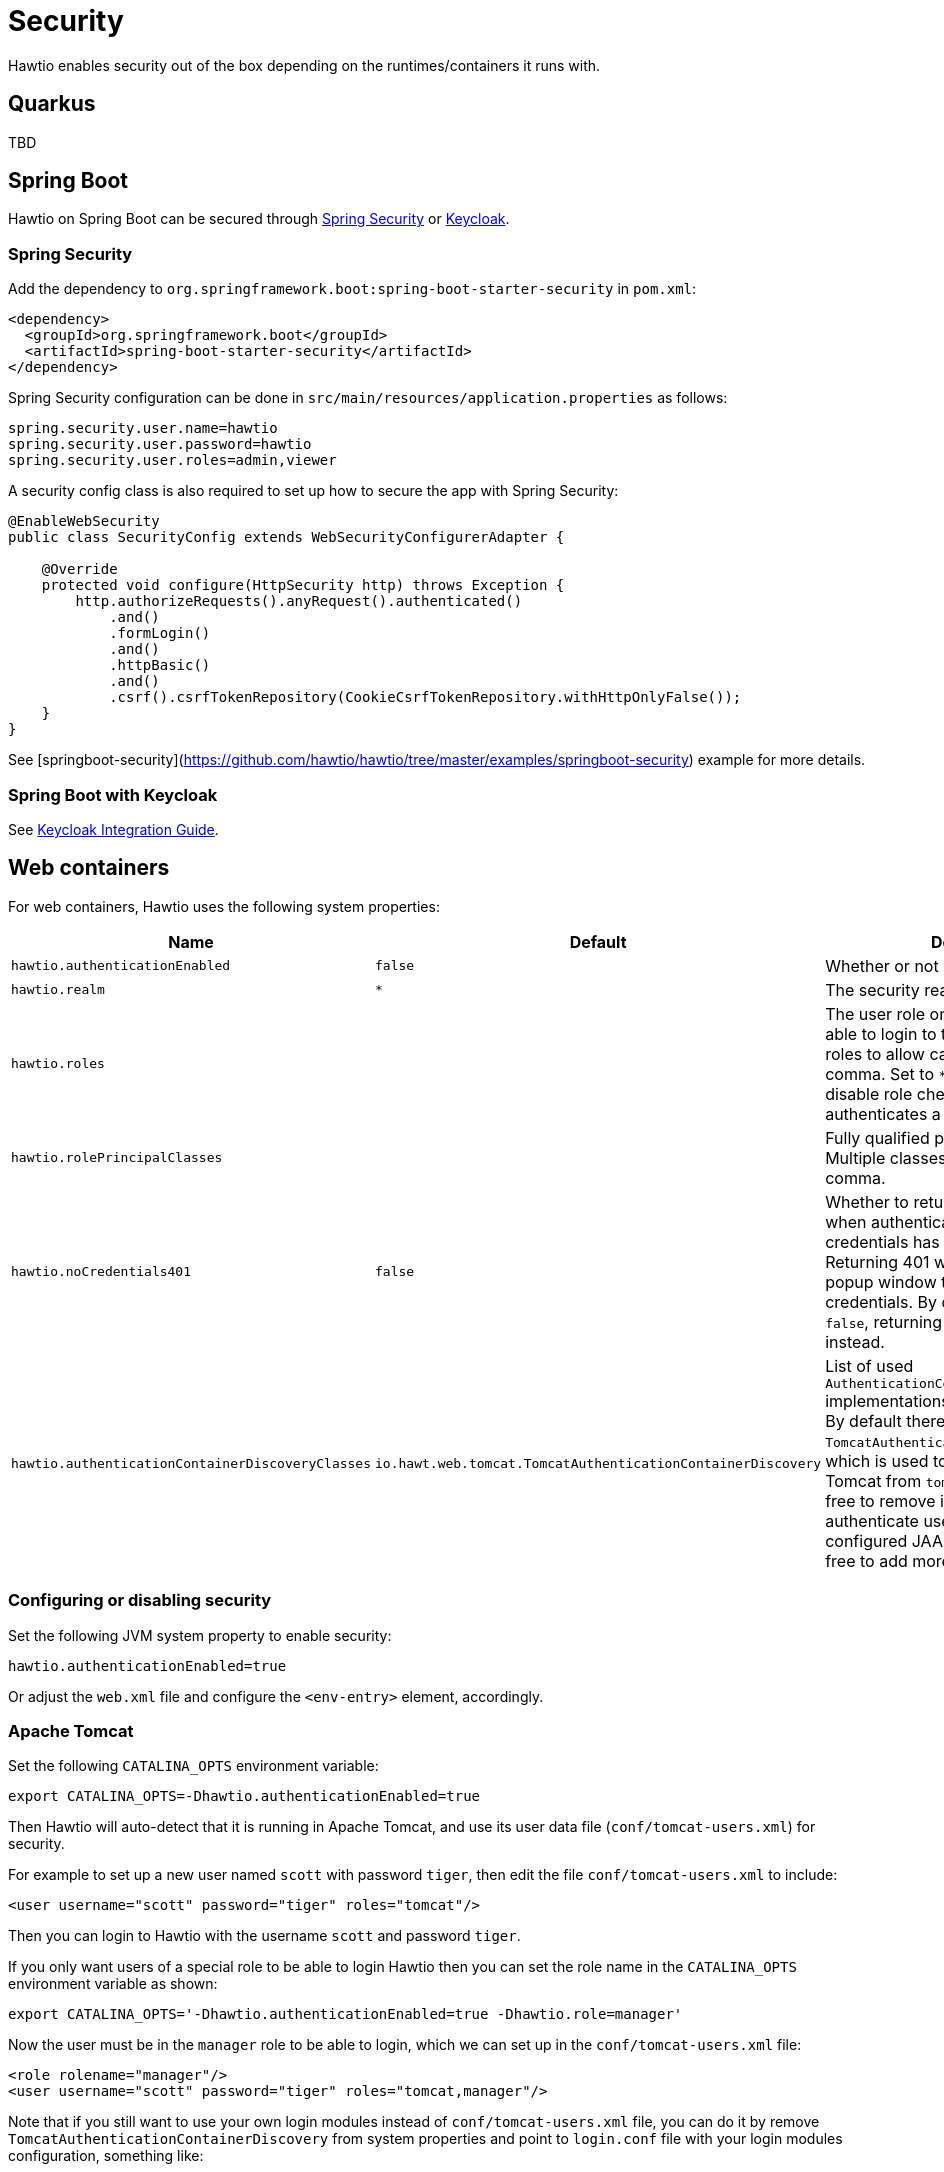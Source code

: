 = Security

Hawtio enables security out of the box depending on the runtimes/containers it runs with.

== Quarkus

TBD

== Spring Boot

Hawtio on Spring Boot can be secured through https://spring.io/projects/spring-security[Spring Security] or https://www.keycloak.org[Keycloak].

=== Spring Security

Add the dependency to `org.springframework.boot:spring-boot-starter-security` in `pom.xml`:

[source,xml]
----
<dependency>
  <groupId>org.springframework.boot</groupId>
  <artifactId>spring-boot-starter-security</artifactId>
</dependency>
----

Spring Security configuration can be done in `src/main/resources/application.properties` as follows:

[source,java]
----
spring.security.user.name=hawtio
spring.security.user.password=hawtio
spring.security.user.roles=admin,viewer
----

A security config class is also required to set up how to secure the app with Spring Security:

[source,java]
----
@EnableWebSecurity
public class SecurityConfig extends WebSecurityConfigurerAdapter {

    @Override
    protected void configure(HttpSecurity http) throws Exception {
        http.authorizeRequests().anyRequest().authenticated()
            .and()
            .formLogin()
            .and()
            .httpBasic()
            .and()
            .csrf().csrfTokenRepository(CookieCsrfTokenRepository.withHttpOnlyFalse());
    }
}
----

See [springboot-security](https://github.com/hawtio/hawtio/tree/master/examples/springboot-security) example for more details.

=== Spring Boot with Keycloak

See <<Spring Boot,Keycloak Integration Guide>>.

== Web containers

For web containers, Hawtio uses the following system properties:

[cols="2,1,5"]
|===
|Name |Default |Description


|`hawtio.authenticationEnabled`
|`false`
|Whether or not security is enabled

|`hawtio.realm`
|`*`
|The security realm used to login

|`hawtio.roles`
|
|The user role or roles required to be able to login to the console. Multiple roles to allow can be separated by a comma. Set to `*` or an empty value to disable role checking when Hawtio authenticates a user.

|`hawtio.rolePrincipalClasses`
|
|Fully qualified principal class name(s). Multiple classes can be separated by a comma.

|`hawtio.noCredentials401`
|`false`
|Whether to return HTTP status 401 when authentication is enabled, but no credentials has been provided. Returning 401 will cause the browser popup window to prompt for credentials. By default this option is `false`, returning HTTP status 403 instead.

|`hawtio.authenticationContainerDiscoveryClasses`
|`io.hawt.web.tomcat.TomcatAuthenticationContainerDiscovery`
|List of used `AuthenticationContainerDiscovery` implementations separated by comma. By default there is just `TomcatAuthenticationContainerDiscovery`, which is used to authenticate users on Tomcat from `tomcat-users.xml` file. Feel free to remove it if you want to authenticate users on Tomcat from configured JAAS login module or feel free to add more classes of your own.
|===

=== Configuring or disabling security

Set the following JVM system property to enable security:

[source,java]
----
hawtio.authenticationEnabled=true
----

Or adjust the `web.xml` file and configure the `<env-entry>` element, accordingly.

=== Apache Tomcat

Set the following `CATALINA_OPTS` environment variable:

[source,shell]
----
export CATALINA_OPTS=-Dhawtio.authenticationEnabled=true
----

Then Hawtio will auto-detect that it is running in Apache Tomcat, and use its user data file (`conf/tomcat-users.xml`) for security.

For example to set up a new user named `scott` with password `tiger`, then edit the file `conf/tomcat-users.xml` to include:

[source,xml]
----
<user username="scott" password="tiger" roles="tomcat"/>
----

Then you can login to Hawtio with the username `scott` and password `tiger`.

If you only want users of a special role to be able to login Hawtio then you can set the role name in the `CATALINA_OPTS` environment variable as shown:

[source,shell]
----
export CATALINA_OPTS='-Dhawtio.authenticationEnabled=true -Dhawtio.role=manager'
----

Now the user must be in the `manager` role to be able to login, which we can set up in the `conf/tomcat-users.xml` file:

[source,xml]
----
<role rolename="manager"/>
<user username="scott" password="tiger" roles="tomcat,manager"/>
----

Note that if you still want to use your own login modules instead of `conf/tomcat-users.xml` file, you can do it by remove `TomcatAuthenticationContainerDiscovery` from
system properties and point to `login.conf` file with your login modules configuration, something like:

[source,shell]
----
export CATALINA_OPTS='-Dhawtio.authenticationEnabled=true -Dhawtio.authenticationContainerDiscoveryClasses= -Dhawtio.realm=hawtio -Djava.security.auth.login.config=$CATALINA_BASE/conf/login.conf'
----

Then you can configure JAAS in file `TOMCAT_HOME/conf/login.conf` (example of file below in [Jetty section](#configuring-security-in-jetty)).

=== Jetty

To use security in Jetty you first have to set up some users with roles. To do that navigate to the `etc` folder of your Jetty installation and create the following file `etc/login.properties` and enter something like this:

[source,java]
----
scott=tiger, user
admin=CRYPT:adpexzg3FUZAk,admin,user
----

You have added two users. The first one named `scott` with the password `tiger`. He has the role `user` assigned to it. The second user `admin` with password `admin` which is obfuscated (see Jetty realms for possible encryption methods). This one has the `admin` and `user` role assigned.

Now create the second file in the same directory called `login.conf`. This is the login configuration file.

[source,java]
----
hawtio {
  org.eclipse.jetty.jaas.spi.PropertyFileLoginModule required
  debug="true"
  file="${jetty.base}/etc/login.properties";
};
----

Next you have to change the Hawtio configuration:

[cols="2,1,5"]
|===
|Name |Default |Description

|`hawtio.authenticationEnabled`
|`true`
|Whether or not security is enabled

|`hawtio.realm`
|`hawtio`
|The security realm used to login

|`hawtio.roles`
|`admin`
|The user role required to be able to login to the console

|`hawtio.rolePrincipalClasses`
|
|Fully qualified principal class name(s). Multiple classes can be separated by a comma.
|===

You have now enabled security for Hawtio. Only users with role `admin` are allowed.

At last enable the JAAS module in Jetty. This is done by adding the following line to the `start.ini` which is located in the `jetty.base` folder:

[source,java]
----
# Enable security via JAAS, and configure it
--module=jaas
----

==== Connecting to a remote app with Spring Security

If you try to connect to a remote Spring Boot app with Spring Security enabled, make sure the Spring Security configuration allows access from the Hawtio console. Most likely, the default CSRF protection prohibits remote access to the Jolokia endpoint and thus causes authentication failures at the Hawtio console.

The easiest solution is to disable CSRF protection for the Jolokia endpoint at the remote app as follows, but be aware that it will expose your app at risk of CSRF attacks.

[source,java]
----
import org.springframework.boot.actuate.autoconfigure.jolokia.JolokiaEndpoint;
import org.springframework.boot.actuate.autoconfigure.security.servlet.EndpointRequest;

@EnableWebSecurity
public class SecurityConfig extends WebSecurityConfigurerAdapter {

    @Override
    protected void configure(HttpSecurity http) throws Exception {
        ...
        // Disable CSRF protection for the Jolokia endpoint
        http.csrf().ignoringRequestMatchers(EndpointRequest.to(JolokiaEndpoint.class));
    }

}
----

To secure the Jolokia endpoint even without Spring Security's CSRF protection, you need to provide a `jolokia-access.xml` file under `src/main/resources/` like the following (snippet) so that only trusted nodes can access it:

[source,xml]
----
<restrict>
  ...
  <cors>
    <allow-origin>http*://localhost:*</allow-origin>
    <allow-origin>http*://127.0.0.1:*</allow-origin>
    <allow-origin>http*://*.example.com</allow-origin>
    <allow-origin>http*://*.example.com:*</allow-origin>

    <strict-checking />
  </cors>
</restrict>
----

=== Keycloak Integration

Hawtio can now be integrated with https://www.keycloak.org[Keycloak] for SSO authentication. See xref:keycloak.adoc[].
